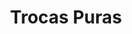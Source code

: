 :PROPERTIES:
:ID:       8590c18f-5c98-47b7-b086-049261d4b850
:END:
#+title: Trocas Puras

#+HUGO_AUTO_SET_LASTMOD: t
#+hugo_base_dir: ~/BrainDump/

#+hugo_section: notes

#+HUGO_TAGS: placeholder

#+BIBLIOGRAPHY: ~/Org/zotero_refs.bib
#+OPTIONS: num:nil ^:{} toc:nil
